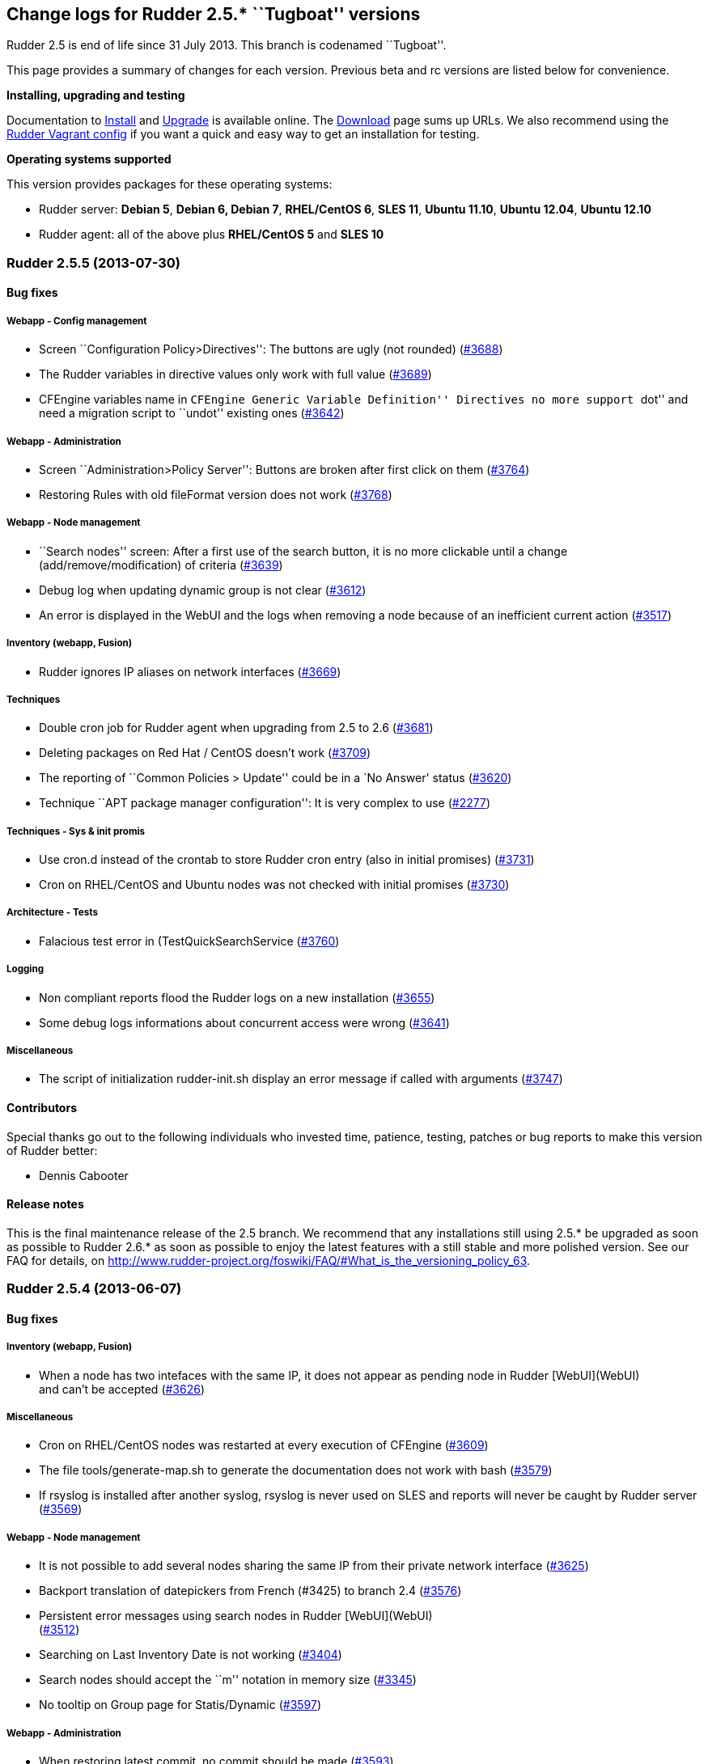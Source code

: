 Change logs for Rudder 2.5.* ``Tugboat'' versions
-------------------------------------------------

Rudder 2.5 is end of life since 31 July 2013. This branch is codenamed
``Tugboat''.

This page provides a summary of changes for each version. Previous beta
and rc versions are listed below for convenience.

*Installing, upgrading and testing*

Documentation to
http://www.rudder-project.org/rudder-doc-2.5/rudder-doc.html#_install_rudder_server[Install]
and
http://www.rudder-project.org/rudder-doc-2.5/rudder-doc.html#_upgrade_rudder[Upgrade]
is available online. The link:../../Download/WebHome[Download] page sums
up URLs. We also recommend using the
https://github.com/normation/rudder-vagrant/[Rudder Vagrant config] if
you want a quick and easy way to get an installation for testing.

*Operating systems supported*

This version provides packages for these operating systems:

* Rudder server: *Debian 5*, *Debian 6, Debian 7*, *RHEL/CentOS 6*,
*SLES 11*, *Ubuntu 11.10*, *Ubuntu 12.04*, *Ubuntu 12.10*
* Rudder agent: all of the above plus *RHEL/CentOS 5* and *SLES 10*

Rudder 2.5.5 (2013-07-30)
~~~~~~~~~~~~~~~~~~~~~~~~~

Bug fixes
^^^^^^^^^

Webapp - Config management
++++++++++++++++++++++++++

* Screen ``Configuration Policy>Directives'': The buttons are ugly (not
rounded) (https://issues.rudder.io/issues/3688[#3688])
* The Rudder variables in directive values only work with full value
(https://issues.rudder.io/issues/3689[#3689])
* CFEngine variables name in ``CFEngine Generic Variable Definition''
Directives no more support ``dot'' and need a migration script to
``undot'' existing ones
(https://issues.rudder.io/issues/3642[#3642])

Webapp - Administration
+++++++++++++++++++++++

* Screen ``Administration>Policy Server'': Buttons are broken after
first click on them
(https://issues.rudder.io/issues/3764[#3764])
* Restoring Rules with old fileFormat version does not work
(https://issues.rudder.io/issues/3768[#3768])

Webapp - Node management
++++++++++++++++++++++++

* ``Search nodes'' screen: After a first use of the search button, it is
no more clickable until a change (add/remove/modification) of criteria
(https://issues.rudder.io/issues/3639[#3639])
* Debug log when updating dynamic group is not clear
(https://issues.rudder.io/issues/3612[#3612])
* An error is displayed in the WebUI and the logs when removing a node
because of an inefficient current action
(https://issues.rudder.io/issues/3517[#3517])

Inventory (webapp, Fusion)
++++++++++++++++++++++++++

* Rudder ignores IP aliases on network interfaces
(https://issues.rudder.io/issues/3669[#3669])

Techniques
++++++++++

* Double cron job for Rudder agent when upgrading from 2.5 to 2.6
(https://issues.rudder.io/issues/3681[#3681])
* Deleting packages on Red Hat / CentOS doesn’t work
(https://issues.rudder.io/issues/3709[#3709])
* The reporting of ``Common Policies > Update'' could be in a `No
Answer' status
(https://issues.rudder.io/issues/3620[#3620])
* Technique ``APT package manager configuration'': It is very complex to
use (https://issues.rudder.io/issues/2277[#2277])

Techniques - Sys & init promis
++++++++++++++++++++++++++++++

* Use cron.d instead of the crontab to store Rudder cron entry (also in
initial promises)
(https://issues.rudder.io/issues/3731[#3731])
* Cron on RHEL/CentOS and Ubuntu nodes was not checked with initial
promises (https://issues.rudder.io/issues/3730[#3730])

Architecture - Tests
++++++++++++++++++++

* Falacious test error in (TestQuickSearchService
(https://issues.rudder.io/issues/3760[#3760])

Logging
+++++++

* Non compliant reports flood the Rudder logs on a new installation
(https://issues.rudder.io/issues/3655[#3655])
* Some debug logs informations about concurrent access were wrong
(https://issues.rudder.io/issues/3641[#3641])

Miscellaneous
+++++++++++++

* The script of initialization rudder-init.sh display an error message
if called with arguments
(https://issues.rudder.io/issues/3747[#3747])

Contributors
^^^^^^^^^^^^

Special thanks go out to the following individuals who invested time,
patience, testing, patches or bug reports to make this version of Rudder
better:

* Dennis Cabooter

Release notes
^^^^^^^^^^^^^

This is the final maintenance release of the 2.5 branch. We recommend
that any installations still using 2.5.* be upgraded as soon as possible
to Rudder 2.6.* as soon as possible to enjoy the latest features with a
still stable and more polished version. See our FAQ for details, on
http://www.rudder-project.org/foswiki/FAQ/#What_is_the_versioning_policy_63.

Rudder 2.5.4 (2013-06-07)
~~~~~~~~~~~~~~~~~~~~~~~~~

Bug fixes
^^^^^^^^^

Inventory (webapp, Fusion)
++++++++++++++++++++++++++

* When a node has two intefaces with the same IP, it does not appear as
pending node in Rudder [WebUI](WebUI) +
and can’t be accepted
(https://issues.rudder.io/issues/3626[#3626])

Miscellaneous
+++++++++++++

* Cron on RHEL/CentOS nodes was restarted at every execution of CFEngine
(https://issues.rudder.io/issues/3609[#3609])
* The file tools/generate-map.sh to generate the documentation does not
work with bash
(https://issues.rudder.io/issues/3579[#3579])
* If rsyslog is installed after another syslog, rsyslog is never used on
SLES and reports will never be caught by Rudder server
(https://issues.rudder.io/issues/3569[#3569])

Webapp - Node management
++++++++++++++++++++++++

* It is not possible to add several nodes sharing the same IP from their
private network interface
(https://issues.rudder.io/issues/3625[#3625])
* Backport translation of datepickers from French (#3425) to branch 2.4
(https://issues.rudder.io/issues/3576[#3576])
* Persistent error messages using search nodes in Rudder
[WebUI](WebUI) +
(https://issues.rudder.io/issues/3512[#3512])
* Searching on Last Inventory Date is not working
(https://issues.rudder.io/issues/3404[#3404])
* Search nodes should accept the ``m'' notation in memory size
(https://issues.rudder.io/issues/3345[#3345])
* No tooltip on Group page for Statis/Dynamic
(https://issues.rudder.io/issues/3597[#3597])

Webapp - Administration
+++++++++++++++++++++++

* When restoring latest commit, no commit should be made
(https://issues.rudder.io/issues/3593[#3593])
* Reload latest commit through API is not working
(https://issues.rudder.io/issues/3607[#3607])
* Migration script for `Archives' entry in ldap is missing
(https://issues.rudder.io/issues/3590[#3590])
* Archives entry is missing in LDAP, leading to error when creating
Rules (https://issues.rudder.io/issues/3587[#3587])
* System Rules/Directives/Groups should not be archived
(https://issues.rudder.io/issues/3585[#3585])

Webapp - Display, home page
+++++++++++++++++++++++++++

* The notifications related to the Workflow are broken in low resolution
screens (1024*768)
(https://issues.rudder.io/issues/3601[#3601])
* Various Fixes
(https://issues.rudder.io/issues/3373[#3373])

Architecture - Dependencies
+++++++++++++++++++++++++++

* Rudder is not building with maven2
(https://issues.rudder.io/issues/3637[#3637])
* Not specifying maven default repos lead to inconsistency in download
(https://issues.rudder.io/issues/3598[#3598])

Techniques
++++++++++

* Technique [OpenSSH](OpenSSH) +
Server v2.0: Reporting for SSH port configuration Component Key is not
functionnal if port are not defined
(https://issues.rudder.io/issues/3247[#3247])
* CFEngine internal database verification should depend on the CFEngine
version as [BerkeleyDB](BerkeleyDB) +
is no more used since Rudder 2.6
(https://issues.rudder.io/issues/3570[#3570])
* Technique ``Generic Variable Definition'': The regexp to check
variable name doesn’t work
(https://issues.rudder.io/issues/3599[#3599])
* Technique ``Download a file from the shared folder'': Posthook reports
is missing if the copy fails
(https://issues.rudder.io/issues/3583[#3583])
* When using rsyslog with a version > 5.7.1 on the server, some reports
may be dropped, leading to [NoAnswer](NoAnswer) +
on the server (https://issues.rudder.io/issues/3604[#3604])
* Technique ``Download a file from the shared folder'': When error
happens some logs are duplicated
(https://issues.rudder.io/issues/3582[#3582])
* Technique ``Download A File'': The inputs of the Technique are not
checked by regexp to prevent wrong URL or destination format
(https://issues.rudder.io/issues/3539[#3539])

Contributors
^^^^^^^^^^^^

Special thanks go out to the following individuals who invested time,
patience, testing, patches or bug reports to make this version of Rudder
better:

* Dennis Cabooter

Release notes
^^^^^^^^^^^^^

This is a maintenance release in the 2.5 series. All installations of
2.5.x should be upgraded when possible. This version is not marked
``stable'' but it is already in use on several internal platforms. You
are invited to upgrade to 2.6 as soon as possible to enjoy the latest
features with a still stable and more polished version.

Rudder 2.5.3 (2013-05-03)
~~~~~~~~~~~~~~~~~~~~~~~~~

Bug fixes
^^^^^^^^^

Agent
+++++

* Fix UUID generated for a node which was not generated for the first
execution of CFEngine
(https://issues.rudder.io/issues/3523[#3523])
* Prevent cf_lock.db to grow out of control on the server side
(https://issues.rudder.io/issues/3481[#3481])
* Fix errors when stopping Rudder agent daemon with the init script if
its pid file is empty
(https://issues.rudder.io/issues/3457[#3457])

Core
++++

* Add a promise to remove Git lock file which could prevent to add new
nodes (https://issues.rudder.io/issues/3526[#3526]
(https://issues.rudder.io/issues/3533[#3533])
* Fix wrong service name of Apache which cause it to be restarted every
five minutes on RedHat /CentOS
(https://issues.rudder.io/issues/3537[#3537])
* Fix broken automatic reload of Techniques when upgrading Rudder 2.5 to
2.6(https://issues.rudder.io/issues/3545[#3545]
(https://issues.rudder.io/issues/3540[#3540])
* Fix Incomplete reporting in the update of promises
(https://issues.rudder.io/issues/3488[#3488])
* Cannot disable dynamic group update
(https://issues.rudder.io/issues/3264[#3264])
* Technique library batch is not working and logs are not correct
(https://issues.rudder.io/issues/3563[#3563])
* Prevent PostgreSQL to display errors when running rudder-init.sh
(https://issues.rudder.io/issues/3397[#3397])
* Fix System Techniques
(https://issues.rudder.io/issues/3555[#3555],
(https://issues.rudder.io/issues/3467[#3467])
* Simplify contributions with an IDE by adding source jar with maven
compilation (https://issues.rudder.io/issues/3400[#3400])

UI
++

* Fix `newest archived report' and `oldest archived report' which
displayed no date during archive activity
(https://issues.rudder.io/issues/3471[#3471])
* Fix pop-up which were broken when a rule has inconsistancy errors
(https://issues.rudder.io/issues/3565[#3565])
* Prevent from having empty error messages when a deployment fails
(https://issues.rudder.io/issues/3538[#3538])
* Fix rule appearing several time in the confirmation pop-up when it has
been disabled if it contained several targets
(https://issues.rudder.io/issues/3468[#3468])
* Fix slowness of displaying details of a Directive when having a lots
of them (https://issues.rudder.io/issues/3387[#3387])
* Modification of archives name to be more descriptive
(https://issues.rudder.io/issues/3392[#3392])
* Prevent Chrome browser to fail to display the loading page after too
many reload (https://issues.rudder.io/issues/2401[#2401])
* Various Fixes
(https://issues.rudder.io/issues/3411[#3411])

System integration
++++++++++++++++++

* Upgrades RPM packages from one major branch to another don’t always
work because of the Epoch field
(https://issues.rudder.io/issues/3558[#3558])
* rudder-agent RPM packages don’t require the right 32/64 bit
dependencies (https://issues.rudder.io/issues/3549[#3549])
* Allow to install a latest version of rudder-techniques
(https://issues.rudder.io/issues/3405[#3405])
* Make rudder-server-root package depend on headless version of (OpenJDK
(https://issues.rudder.io/issues/3395[#3395])
* Fix continuous restarting of cron on Ubuntu
(https://issues.rudder.io/issues/3436[#3436])
* Fix Rudder status check and send of inventories which failed if a
proxy was defined in the environment
(https://issues.rudder.io/issues/3383[#3383]
(https://issues.rudder.io/issues/3401[#3401])
* Various Fixes
(https://issues.rudder.io/issues/3551[#3551])

Techniques
++++++++++

* Improve CFEngine performances
(https://issues.rudder.io/issues/3424[#3424]
(https://issues.rudder.io/issues/3439[#3439]
(https://issues.rudder.io/issues/3444[#3444]
(https://issues.rudder.io/issues/3454[#3454]
(https://issues.rudder.io/issues/3463[#3463]
(https://issues.rudder.io/issues/3485[#3485])
* Technique ``Process management'': version 1.1 was not functionnal
(https://issues.rudder.io/issues/2801[#2801])
* All Techniques: Permit CFEngine to edit files of 1MB
(https://issues.rudder.io/issues/3385[#3385])
* Technique ``Cron daemon configuration'':Fix the cron binary path
checked for Ubuntu to prevent to restart it every CFEngine execution
(https://issues.rudder.io/issues/3438[#3438])
* Technique ``APT package manager configuration'': Handle Ubuntu 12.04
and later (https://issues.rudder.io/issues/3375[#3375])
* Technique ``Time settings'': Fix errors if /etc/localtime is a
symbolic link (https://issues.rudder.io/issues/3437[#3437])
* Technique ``Package management for Debian / Ubuntu / APT systems'':
Support ``allow untrusted'' (optionnally)
(https://issues.rudder.io/issues/3396[#3396])
* Technique ``Download a file'': Fix reports
(https://issues.rudder.io/issues/3346[#3346])

Contributors
^^^^^^^^^^^^

Special thanks go out to the following individuals who invested time,
patience, testing, patches or bug reports to make this version of Rudder
better:

* Dennis Cabooter

Release notes
^^^^^^^^^^^^^

This is a maintenance release in the 2.5 series. All installations of
2.5.x should be upgraded when possible. This version is not yet marked
``stable'' but it is already in use on several internal platforms. You
are invited to upgrade to 2.6 as soon as possible to enjoy the latest
features with a still stable and more polished version.

Rudder 2.5.2 (2013-04-17)
~~~~~~~~~~~~~~~~~~~~~~~~~

Changes
^^^^^^^

System integration
++++++++++++++++++

* Make rudder-server-root depend on headless version of (OpenJDK
(https://issues.rudder.io/issues/3395[#3395]
(https://issues.rudder.io/issues/3419[#3419])

Bug fixes
^^^^^^^^^

Core
++++

* Fix CFEngine call of bundle _generic_process_check_process_ with wrong
number of arguments (three instead of four)
(https://issues.rudder.io/issues/3467[#3467])
* Fix migration from Rudder 2.4 to 2.5.1 which lead to not having
generated promises for the nodes
(https://issues.rudder.io/issues/3462[#3462])
* Fix missing jar artifact containing source and dependencies in order
to simplify contributions
(https://issues.rudder.io/issues/3400[#3400])

UI
++

* Fix Rules appearing several time in the confirmation pop-up when
disabling a Directive was applied to this a Rule with several target
(https://issues.rudder.io/issues/3468[#3468])
* Fix the display of the detail of a Directive which was slow if there
were too many directives
(https://issues.rudder.io/issues/3387[#3387])
* Fix errors not displayed when having an invalid error in rule creation
(https://issues.rudder.io/issues/3411[#3411])

System integration
++++++++++++++++++

* Fix Rudder status check which failed if a proxy was defined in the
environment (https://issues.rudder.io/issues/3383[#3383])
* Fix send-clean.sh script which failed to send inventories
(https://issues.rudder.io/issues/3401[#3401])
* Prevent Fusion Inventory to hang on some SLES 10 because of lsusb
(https://issues.rudder.io/issues/3415[#3415])

Techniques
++++++++++

* Improve CFEngine performances
(https://issues.rudder.io/issues/3424[#3424]
(https://issues.rudder.io/issues/3439[#3439]
(https://issues.rudder.io/issues/3444[#3444]
(https://issues.rudder.io/issues/3454[#3454]
(https://issues.rudder.io/issues/3463[#3463]
(https://issues.rudder.io/issues/3485[#3485])
* Technique `Enforce a file content': Increase the size of the files to
be edited (https://issues.rudder.io/issues/3385[#3385])
* Technique `Package management for Debian / Ubuntu / APT systems': Fix
Debian/Ubuntu packages which couldn’t be installed as they were
`untrusted' (https://issues.rudder.io/issues/3396[#3396])
* Technique `Time settings': Fix broken copy of symlink which could
prevent NTP to set a localtime
(https://issues.rudder.io/issues/3437[#3437])

Contributors
^^^^^^^^^^^^

Special thanks go out to the following individuals who invested time,
patience, testing, patches or bug reports to make this version of Rudder
better:

* Dennis Cabooter
* Michael Gliwinski (Henderson Group)

Release notes
^^^^^^^^^^^^^

This is a maintenance release in the 2.5 series. All installations of
2.5.x should be upgraded when possible. This version is not yet marked
``stable'' but it is already in use on several internal platforms. We
recommand you to continue to use Rudder 2.4 into production systems.

Rudder 2.5.1 (2013-04-12)
~~~~~~~~~~~~~~~~~~~~~~~~~

Bug fixes
^^^^^^^^^

Documentation
+++++++++++++

* Missing licence header on !ModificationService.scala
(https://issues.rudder.io/issues/3348[#3348])
* Rudder installation doc says that we should use ``main contrib
non-free'' APT components on Debian and should be ``main'' only
(https://issues.rudder.io/issues/3344[#3344])

Core
++++

* Fix Rudder core which was unable to start or to reload Technique
Library if an error was in constraint tags of metadata.xml of a
Technique (https://issues.rudder.io/issues/3356[#3356])

Webapp - Node management
++++++++++++++++++++++++

* Fix ``Select All'' box in the ``Accept new nodes'' page
(https://issues.rudder.io/issues/3234[#3234])
* Node query with OR and regexp doesn’t OR the result
(https://issues.rudder.io/issues/3340[#3340])
* When we delete a node, we can’t generate promises anymore
(https://issues.rudder.io/issues/3420[#3420])

Webapp - Config management
++++++++++++++++++++++++++

* The pop-up with rule depending of a directive is sometime broken
(https://issues.rudder.io/issues/3337[#3337])
* style.css not found on technique screen
(https://issues.rudder.io/issues/3305[#3305])
* Using parametrized variables based on Rules values fails
(https://issues.rudder.io/issues/3332[#3332])
* System Rules/Directives/Groups can be cloned/deleted/disabled
(https://issues.rudder.io/issues/3286[#3286])

Webapp - Administration
+++++++++++++++++++++++

* The automatic report log archiving was not launched when enabled
(https://issues.rudder.io/issues/3391[#3391])
* Fix unreadable link and unwantend unfolded line in Event Log view
(https://issues.rudder.io/issues/3328[#3328])

Techniques
++++++++++

* Technique `Enforce a file content': Synchronize bug fixes from Enforce
a file content between v3.0 and v2.1
(https://issues.rudder.io/issues/3338[#3338])
* Various fixes on ``Process Management'' and ``Set permissions on
files'' (https://issues.rudder.io/issues/3245[#3245])
* The detection of the last promise update was broken
(https://issues.rudder.io/issues/3244[#3244])
* sudoParameters produces an invalid sudoers file when command is
specified (https://issues.rudder.io/issues/3324[#3324])
* sudoParameters technique may insert env_reset setting multiple times
(https://issues.rudder.io/issues/3323[#3323] )
* checkGenericFileContent should also execute a posthook command after
line deletion or replacement
(https://issues.rudder.io/issues/3322[#3322])
* !ManageFileAndFolder: No reporting for the creation component are made
when deleting files
(https://issues.rudder.io/issues/3246[#3246])
* Techniques `Zypper Package Manager Configuration' and `RUG / !YaST
package manager configuration (ZMD)': Broken Reporting when
configuration more than one repository which should not be added
(https://issues.rudder.io/issues/3170[#3170])
* The filePermissions Technique can not load large permlists
(https://issues.rudder.io/issues/3257[#3257])
* Apache 2 HTTP Server: receiving unexpected reports for component
``SELinux context''
(https://issues.rudder.io/issues/2837[#2837])
* Re-creation of the !OpenSSH startup scripts failed on Debian/Ubuntu in
the !OpenSSH server Technique
(https://issues.rudder.io/issues/3368[#3368])

Changes
^^^^^^^

Techniques
++++++++++

* Technique ``HTTP Reverse Proxy (Apache)'' added
(https://issues.rudder.io/issues/3277[#3277])

Documentation
+++++++++++++

* Document best practices for Techniques development on Rudder Project
wiki (https://issues.rudder.io/issues/3105[#3105]) =>
(link:bin.view.Development.TechniqueBestPractices[TechniqueBestPractices]

Inventory (webapp, Fusion)
++++++++++++++++++++++++++

* Solaris support in the Rudder web interface
(https://issues.rudder.io/issues/3309[#3309])

Release notes
^^^^^^^^^^^^^

This is a maintenance release in the 2.5 series. All installations of
2.5.x should be upgraded when possible. This version is not yet marked
``stable'' but it is already in use on several internal platforms. We
recommand you to continue to use Rudder 2.4 into production systems.

Rudder 2.5.0 (2013-01-30)
~~~~~~~~~~~~~~~~~~~~~~~~~

Changes
^^^^^^^

UI
++

* Add Rudder 2.5 logo
(https://issues.rudder.io/issues/3227[#3227])

Documentation
+++++++++++++

* Publishing documentation of Rudder 2.5 on
http://www.rudder-project.org/rudder-doc-2.5/rudder-doc.html
(https://issues.rudder.io/issues/3213[#3213])

Bug fixes
^^^^^^^^^

Agent
+++++

* Fix broken cron.d entry of cf-execd which has been modified in Rudder
2.5.0~rc1 (https://issues.rudder.io/issues/3221[#3221])

Core
++++

* Improve feedback of database cleaning process
(https://issues.rudder.io/issues/3222[#3222])
* Prevent Rudder from writting too much logs in info log level
(https://issues.rudder.io/issues/3217[#3217])

UI
++

* Fix visualisation of reports in the node details page which couldn’t
be completly drop drown
(https://issues.rudder.io/issues/3226[#3226])

Release notes
^^^^^^^^^^^^^

This version of Rudder is a final release. This version is not marked
``stable'' (unlike previous final versions), since it has not proven to
be reliable on production systems. 2.4.0 will remain the ``stable''
until then.

Rudder 2.5.0~rc1 (2013-01-23)
~~~~~~~~~~~~~~~~~~~~~~~~~~~~~

Changes
^^^^^^^

Core
++++

* Change the internal Rudder variables syntax from $ to $
(https://issues.rudder.io/issues/3149[#3149])
* Add Android support in Rudder
(https://issues.rudder.io/issues/3155[#3155])
* Don’t fail when importing Android inventories that don’t include
network, filesystem, memory and video information
(https://issues.rudder.io/issues/3200[#3200])

 

UI
++

* Inform user that Javascript must be enabled to use Rudder
(https://issues.rudder.io/issues/3184[#3184])
* Inform user about the status of reports archiving
(https://issues.rudder.io/issues/3194[#3194])

Bug fixes
^^^^^^^^^

Core
++++

* Rule clone event log doesn’t always include list of Directives
(https://issues.rudder.io/issues/3151[#3151],
(https://issues.rudder.io/issues/3161[#3161])
* Rollbacking a rollback does not work as expected
(https://issues.rudder.io/issues/3177[#3177])
* Using CFEngine variables with ``latexmath:[$" syntax (not "$](var)'')
in directives leads to unexpected errors in promises generation
(https://issues.rudder.io/issues/3137[#3137])
* Inventory where memory slot numbers are missing / duplicated should be
reported with negative value
(https://issues.rudder.io/issues/3203[#3203])

UI
++

* Display of referenced objects in Event Logs is very poor
(https://issues.rudder.io/issues/3064[#3064])
* Make the footer always at the bottom of the page
(https://issues.rudder.io/issues/2932[#2932])
* Various fixes
(https://issues.rudder.io/issues/3192[#3192],
(https://issues.rudder.io/issues/3187[#3187],
(https://issues.rudder.io/issues/3154[#3154],
(https://issues.rudder.io/issues/3150[#3150],
(https://issues.rudder.io/issues/3080[#3080])

System integration
++++++++++++++++++

* Clean the crontab correctly in case of a rudder-agent package removal,
by using a file in /etc/cron.d/
(https://issues.rudder.io/issues/3146[#3146])
* On a newly installed server Rudder 2.5, some tables are missing,
leading to numerous error messages
(https://issues.rudder.io/issues/3169[#3169])
* When upgrading Rudder from 2.4 to 2.5~beta1, the logback.xml files is
not updated with the definition of the non-compliant-reports log
(https://issues.rudder.io/issues/3195[#3195])
* Remove wrong comment in logback.xml
(https://issues.rudder.io/issues/3205[#3205])

Techniques
++++++++++

* In some Techniques, some system paths are hardcoded, rather than using
global variables
(https://issues.rudder.io/issues/3201[#3201])

Release notes
^^^^^^^^^^^^^

This is a release candidate for Rudder 2.5.0, fixing all known bugs
encountered in 2.5.0~beta1. We still do encourage testing, and welcome
all and any feedback! This release is not yet production ready, and
production use is at your own risk.

A final release of Rudder 2.5.0 can be expected within roughly a week,
which will be encouraged for production use. This version will not,
however, be marked ``stable'' (unlike previous final versions), until it
has been available and proven to be reliable on production systems.
2.4.0 will remain the ``stable'' until then.

Rudder 2.5.0~beta1 (2013-01-09)
~~~~~~~~~~~~~~~~~~~~~~~~~~~~~~~

Changes
^^^^^^^

Core
++++

* Allow to rollback to a previous configuration policy from the event
log screen (https://issues.rudder.io/issues/3002[#3002],
(https://issues.rudder.io/issues/3142[#3142])
* Allow to clean reports database by manual or scheduled operation(s)
(https://issues.rudder.io/issues/2996[#2996],
(https://issues.rudder.io/issues/2997[#2997])
* Create a Techniques best practices library containing bundles and
bodies (https://issues.rudder.io/issues/3087[#3087])
* Using ``Import All'' is marked as one event in the event log screen
(https://issues.rudder.io/issues/3125[#3125])
* Add commit in the configuration repository when importing archives
(https://issues.rudder.io/issues/3102[#3102])
* Various changes
(https://issues.rudder.io/issues/2897[#2897],
(https://issues.rudder.io/issues/2985[#2985],
(https://issues.rudder.io/issues/2986[#2986],
(https://issues.rudder.io/issues/2955[#2955],
(https://issues.rudder.io/issues/3003[#3003],
(https://issues.rudder.io/issues/3118[#3118],
(https://issues.rudder.io/issues/2968[#2968],
(https://issues.rudder.io/issues/3028[#3028])

UI
++

* Allow to make clones of Rules
(https://issues.rudder.io/issues/3033[#3033])
* Add a warning listing Rules that will be impacted by changes when
updating a Group or a Directive
(https://issues.rudder.io/issues/3049[#3049],
(https://issues.rudder.io/issues/3074[#3074])
* Rudder ID (UUID) of Groups, Rules and Directives is now displayed all
details screens, in uppercase
(https://issues.rudder.io/issues/2998[#2998],
(https://issues.rudder.io/issues/3133[#3133])
* Improve Groups view display
(https://issues.rudder.io/issues/2930[(#2930])
* Various improvements
(https://issues.rudder.io/issues/3114[#3114])

System integration
++++++++++++++++++

* Add a dedicated log file to record non-compliant checks (Repaired,
Error and Warn) in /var/log/rudder/compliance/non-compliant-reports.log
(https://issues.rudder.io/issues/2988[#2988])
* Various fixes
(https://issues.rudder.io/issues/2929[#2929],
(https://issues.rudder.io/issues/2948[#2948],
(https://issues.rudder.io/issues/3096[#3096])

Techniques
++++++++++

* Technique ``OpenSSH server'': Refactor the Technique to reflect the
best practices and use Techniques library
(https://issues.rudder.io/issues/3099[#3099])

Release notes
^^^^^^^^^^^^^

This is the first beta of the Rudder 2.5, including many new features
and bug fixes. The use on production systems is not encouraged at this
time and is at your own risk. However, we do encourage testing, and
welcome all and any feedback!
